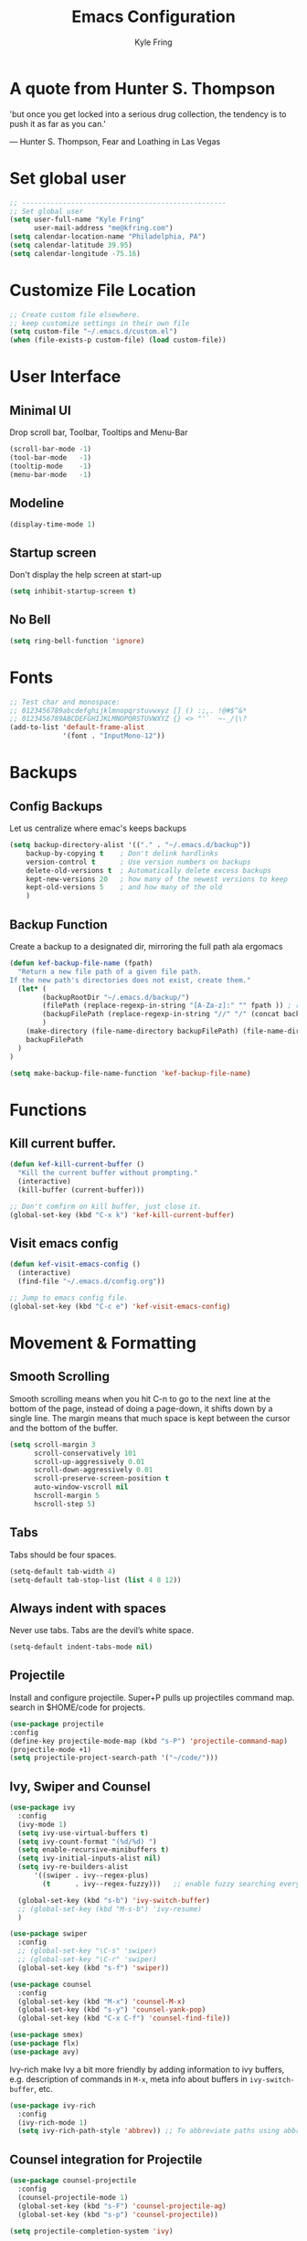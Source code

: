 #+TITLE: Emacs Configuration
#+AUTHOR: Kyle Fring
#+EMAIL: me@kfring.com
#+OPTIONS: toc:nil num:nil

* A quote from Hunter S. Thompson
'but once you get locked into a serious drug collection,
the tendency is to push it as far as you can.'

       --- Hunter S. Thompson, Fear and Loathing in Las Vegas
* Set global user
#+BEGIN_SRC emacs-lisp
;; --------------------------------------------------
;; Set global user
(setq user-full-name "Kyle Fring"
	  user-mail-address "me@kfring.com")
(setq calendar-location-name "Philadelphia, PA")
(setq calendar-latitude 39.95)
(setq calendar-longitude -75.16)
#+END_SRC
* Customize File Location
#+BEGIN_SRC emacs-lisp
;; Create custom file elsewhere.
;; keep customize settings in their own file 
(setq custom-file "~/.emacs.d/custom.el")
(when (file-exists-p custom-file) (load custom-file))
#+END_SRC
* User Interface
** Minimal UI
   Drop scroll bar, Toolbar, Tooltips and Menu-Bar
#+BEGIN_SRC emacs-lisp
(scroll-bar-mode -1)
(tool-bar-mode   -1)
(tooltip-mode    -1)
(menu-bar-mode   -1)
#+END_SRC
** Modeline
#+BEGIN_SRC emacs-lisp
(display-time-mode 1)
#+END_SRC
** Startup screen
Don't display the help screen at start-up
#+BEGIN_SRC emacs-lisp
(setq inhibit-startup-screen t)
#+END_SRC
** No Bell
#+BEGIN_SRC emacs-lisp
(setq ring-bell-function 'ignore)
#+END_SRC
* Fonts
#+BEGIN_SRC emacs-lisp
;; Test char and monospace:
;; 0123456789abcdefghijklmnopqrstuvwxyz [] () :;,. !@#$^&*
;; 0123456789ABCDEFGHIJKLMNOPQRSTUVWXYZ {} <> "'`  ~-_/|\?
(add-to-list 'default-frame-alist
             '(font . "InputMono-12"))
#+END_SRC
* Backups
** Config Backups
Let us centralize where emac's keeps backups
#+BEGIN_SRC emacs-lisp
(setq backup-directory-alist '(("." . "~/.emacs.d/backup"))
	backup-by-copying t    ; Don't delink hardlinks
	version-control t      ; Use version numbers on backups
	delete-old-versions t  ; Automatically delete excess backups
	kept-new-versions 20   ; how many of the newest versions to keep
	kept-old-versions 5    ; and how many of the old
	)
#+END_SRC
** Backup Function
   Create a backup to a designated dir, mirroring the full path ala ergomacs
#+BEGIN_SRC emacs-lisp
(defun kef-backup-file-name (fpath)
  "Return a new file path of a given file path.
If the new path's directories does not exist, create them."
  (let* (
		(backupRootDir "~/.emacs.d/backup/")
		(filePath (replace-regexp-in-string "[A-Za-z]:" "" fpath )) ; remove Windows driver letter in path, for example, “C:”
		(backupFilePath (replace-regexp-in-string "//" "/" (concat backupRootDir filePath "~") ))
		)
	(make-directory (file-name-directory backupFilePath) (file-name-directory backupFilePath))
	backupFilePath
  )
)

(setq make-backup-file-name-function 'kef-backup-file-name)
#+END_SRC
* Functions
** Kill current buffer.
#+BEGIN_SRC emacs-lisp
(defun kef-kill-current-buffer ()
  "Kill the current buffer without prompting."
  (interactive)
  (kill-buffer (current-buffer)))

;; Don't comfirm on kill buffer, just close it.
(global-set-key (kbd "C-x k") 'kef-kill-current-buffer)
#+END_SRC
** Visit emacs config
#+BEGIN_SRC emacs-lisp
(defun kef-visit-emacs-config ()
  (interactive)
  (find-file "~/.emacs.d/config.org"))

;; Jump to emacs config file.
(global-set-key (kbd "C-c e") 'kef-visit-emacs-config)
#+END_SRC
* Movement & Formatting
** Smooth Scrolling
Smooth scrolling means when you hit C-n to go to the next line
at the bottom of the page, instead of doing a page-down,
it shifts down by a single line. The margin means that
much space is kept between the cursor and the bottom of the buffer.
#+BEGIN_SRC emacs-lisp
(setq scroll-margin 3
	  scroll-conservatively 101
	  scroll-up-aggressively 0.01
	  scroll-down-aggressively 0.01
	  scroll-preserve-screen-position t
	  auto-window-vscroll nil
	  hscroll-margin 5
	  hscroll-step 5)
#+END_SRC
** Tabs
Tabs should be four spaces.
#+BEGIN_SRC emacs-lisp
(setq-default tab-width 4)
(setq-default tab-stop-list (list 4 8 12))
#+END_SRC
** Always indent with spaces

Never use tabs. Tabs are the devil’s white space.
#+BEGIN_SRC emacs-lisp
  (setq-default indent-tabs-mode nil)
#+END_SRC
** Projectile
Install and configure projectile.
Super+P pulls up projectiles command map.
search in $HOME/code for projects.
#+BEGIN_SRC emacs-lisp
  (use-package projectile
  :config
  (define-key projectile-mode-map (kbd "s-P") 'projectile-command-map)
  (projectile-mode +1)
  (setq projectile-project-search-path '("~/code/")))
#+END_SRC
** Ivy, Swiper and Counsel
#+BEGIN_SRC emacs-lisp
(use-package ivy
  :config
  (ivy-mode 1)
  (setq ivy-use-virtual-buffers t)
  (setq ivy-count-format "(%d/%d) ")
  (setq enable-recursive-minibuffers t)
  (setq ivy-initial-inputs-alist nil)
  (setq ivy-re-builders-alist
      '((swiper . ivy--regex-plus)
        (t      . ivy--regex-fuzzy)))   ;; enable fuzzy searching everywhere except for Swiper

  (global-set-key (kbd "s-b") 'ivy-switch-buffer)
  ;; (global-set-key (kbd "M-s-b") 'ivy-resume)
  )

(use-package swiper
  :config
  ;; (global-set-key "\C-s" 'swiper)
  ;; (global-set-key "\C-r" 'swiper)
  (global-set-key (kbd "s-f") 'swiper))

(use-package counsel
  :config
  (global-set-key (kbd "M-x") 'counsel-M-x)
  (global-set-key (kbd "s-y") 'counsel-yank-pop)
  (global-set-key (kbd "C-x C-f") 'counsel-find-file))

(use-package smex)
(use-package flx)
(use-package avy)
#+END_SRC

Ivy-rich make Ivy a bit more friendly by adding information to ivy buffers, e.g. description of commands in =M-x=, meta info about buffers in =ivy-switch-buffer=, etc.

#+BEGIN_SRC emacs-lisp
(use-package ivy-rich
  :config
  (ivy-rich-mode 1)
  (setq ivy-rich-path-style 'abbrev)) ;; To abbreviate paths using abbreviate-file-name (e.g. replace “/home/username” with “~”
#+END_SRC

** Counsel integration for Projectile
#+BEGIN_SRC emacs-lisp
(use-package counsel-projectile
  :config
  (counsel-projectile-mode 1)
  (global-set-key (kbd "s-F") 'counsel-projectile-ag)
  (global-set-key (kbd "s-p") 'counsel-projectile))

(setq projectile-completion-system 'ivy)
#+END_SRC  
** org-mode
#+BEGIN_SRC emacs-lisp
(use-package org
  :config
  (setq org-startup-indented t))
#+END_SRC

Store all my org files in =~/Dropbox/org=.

#+BEGIN_SRC emacs-lisp
(setq org-directory "~/Dropbox/org")
#+END_SRC

And all of those files should be in included agenda.

#+BEGIN_SRC emacs-lisp
(setq org-agenda-files '("~/Dropbox/org"))
#+END_SRC

Refile targets should include files and down to 9 levels into them.

#+BEGIN_SRC emacs-lisp
(setq org-refile-targets (quote ((nil :maxlevel . 9)
                                 (org-agenda-files :maxlevel . 9))))

(add-to-list 'auto-mode-alist '("\\.\\(org\\|org_archive\\)$" . org-mode))

;; colorize src blocks in org-mode
(setq org-src-fontify-natively t)
#+END_SRC
** org-bullets
#+BEGIN_SRC emacs-lisp
(use-package org-bullets)
(setq org-bullets-bullet-list '("◉" "◎" "⚫" "○" "►" "◇"))
(add-hook 'org-mode-hook (lambda () (org-bullets-mode 1)))
#+END_SRC
** Flyspell
flyspell - in all text modes
#+BEGIN_SRC emacs-lisp
(use-package flyspell :diminish)
(add-hook 'text-mode-hook 'flyspell-mode)
#+END_SRC 
** theme-changer
#+BEGIN_SRC emacs-lisp
(use-package theme-changer)
(require 'theme-changer)
(change-theme 'apropospriate-light 'dracula)
#+END_SRC
** Magit
#+BEGIN_SRC emacs-lisp
(use-package magit
  :config
  (global-set-key (kbd "s-g") 'magit-status))
#+END_SRC

And show changes in the gutter (fringe).

#+BEGIN_SRC emacs-lisp :tangle no
(use-package git-gutter
  :config
  (global-git-gutter-mode 't)
  (set-face-background 'git-gutter:modified 'nil) ;; background color
  (set-face-foreground 'git-gutter:added "green4")
  (set-face-foreground 'git-gutter:deleted "red"))
#+END_SRC
** Company Mode
Use =company-mode= everywhere
#+BEGIN_SRC emacs-lisp
(use-package company)
(add-hook 'after-init-hook 'global-company-mode)
#+END_SRC

** Use =M-/= for completion.
#+BEGIN_SRC emacs-lisp
  (global-set-key (kbd "M-/") 'company-complete-common)
#+END_SRC

** Save my location within a file

Using =save-place-mode= saves the location of point for every file I visit. If I
close the file or close the editor, then later re-open it, point will be at the
last place I visited.

#+BEGIN_SRC emacs-lisp
  (save-place-mode t)
#+END_SRC

** Install and configure =which-key=

=which-key= displays the possible completions for a long keybinding. That's
really helpful for some modes (like =projectile=, for example).

#+BEGIN_SRC emacs-lisp
(use-package which-key
  :config
  (which-key-mode)
  (setq which-key-idle-delay 1.0))
#+END_SRC

** org-pomodoro 
#+BEGIN_SRC emacs-lisp
  (use-package org-pomodoro)
#+END_SRC
** Deft
Deft-Mode custom functions via: http://pragmaticemacs.com/emacs/tweaking-deft-quicker-notes/
Custom function to save window-layout when launching deft-mode
advise deft to save window config

#+BEGIN_SRC emacs-lisp
(use-package deft
  :bind ("<f8>" . deft)
  :commands (deft)
  :config (setq deft-directory "~/Dropbox/org/" deft-extensions
                '("md" "org" "txt")))
(setq deft-default-extension "org")
(setq deft-use-filename-as-title nil)
(setq deft-use-filter-string-for-filename t)
(setq deft-file-naming-rules '((noslash . "-")
                               (nospace . "-")
                               (case-fn . downcase)))
(setq deft-text-mode 'org-mode)

;; filenames - replace space and slash with - lcase
(setq deft-file-naming-rules
      '((noslash . "-")
        (nospace . "-")
        (case-fn . downcase)))

(defun kef-deft-save-windows (orig-fun &rest args)
  (setq kef-pre-deft-window-config (current-window-configuration))
  (apply orig-fun args)
  )

(advice-add 'deft :around #'kef-deft-save-windows)

;;function to quit a deft edit cleanly back to pre deft window
(defun kef-quit-deft ()
;;  "Save buffer, kill buffer, kill deft buffer, and restore window config to the way it was before deft was invoked"
  (interactive)
  (save-buffer)
  (kill-this-buffer)
  (switch-to-buffer "*Deft*")
  (kill-this-buffer)
  (when (window-configuration-p kef-pre-deft-window-config)
    (set-window-configuration kef-pre-deft-window-config)
    )
  )

(global-set-key (kbd "C-c q") 'kef-quit-deft)
#+END_SRC
* Package repos
#+BEGIN_SRC emacs-lisp
(require 'package)
(setq package-enable-at-startup nil)
(setq package-archives '(("org"   . "http://orgmode.org/elpa/")
						 ("gnu"   . "http://elpa.gnu.org/packages/")
						 ("melpa" . "https://melpa.org/packages/")))
(package-initialize)
#+END_SRC
* Bootstrap =use-package=
#+BEGIN_SRC emacs-lisp
(unless (package-installed-p 'use-package)
  (package-refresh-contents)
  (package-install 'use-package))

(setq use-package-verbose t)
(setq use-package-always-ensure t)
(setq use-package-always-defer t)
(require 'use-package)
#+END_SRC

* Themes and Display
** Themes
#+BEGIN_SRC emacs-lisp
(use-package apropospriate-theme)
(use-package dracula-theme)
#+END_SRC 
* Packages
